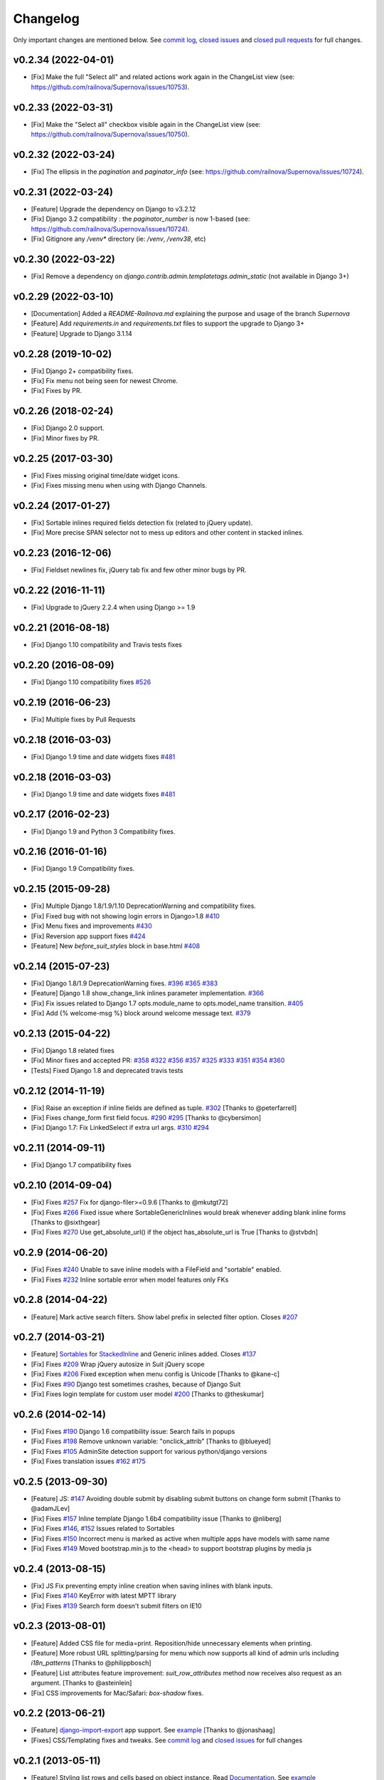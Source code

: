 Changelog
=========

Only important changes are mentioned below. See `commit log <https://github.com/darklow/django-suit/commits/develop>`_, `closed issues <https://github.com/darklow/django-suit/issues?direction=desc&sort=updated&state=closed>`_ and `closed pull
requests <https://github.com/darklow/django-suit/pulls?q=sort%3Aupdated-desc+is%3Apr+is%3Aclosed>`_ for full changes.

v0.2.34 (2022-04-01)
--------------------
* [Fix] Make the full "Select all" and related actions work again in the ChangeList view (see: https://github.com/railnova/Supernova/issues/10753).


v0.2.33 (2022-03-31)
--------------------
* [Fix] Make the "Select all" checkbox visible again in the ChangeList view (see: https://github.com/railnova/Supernova/issues/10750).


v0.2.32 (2022-03-24)
--------------------
* [Fix] The ellipsis in the `pagination` and `paginator_info` (see: https://github.com/railnova/Supernova/issues/10724).


v0.2.31 (2022-03-24)
--------------------
* [Feature] Upgrade the dependency on Django to v3.2.12
* [Fix] Django 3.2 compatibility : the `paginator_number` is now 1-based (see: https://github.com/railnova/Supernova/issues/10724).
* [Fix] Gitignore any `/venv*` directory (ie: `/venv`, `/venv38`, etc)


v0.2.30 (2022-03-22)
--------------------
* [Fix] Remove a dependency on `django.contrib.admin.templatetags.admin_static` (not available in Django 3+)


v0.2.29 (2022-03-10)
--------------------
* [Documentation] Added a `README-Railnova.md` explaining the purpose and usage of the branch `Supernova`
* [Feature] Add `requirements.in` and `requirements.txt` files to support the upgrade to Django 3+
* [Feature] Upgrade to Django 3.1.14


v0.2.28 (2019-10-02)
--------------------

* [Fix] Django 2+ compatibility fixes.
* [Fix] Fix menu not being seen for newest Chrome.
* [Fix] Fixes by PR.


v0.2.26 (2018-02-24)
--------------------

* [Fix] Django 2.0 support.
* [Fix] Minor fixes by PR.


v0.2.25 (2017-03-30)
--------------------

* [Fix] Fixes missing original time/date widget icons.
* [Fix] Fixes missing menu when using with Django Channels.


v0.2.24 (2017-01-27)
--------------------

* [Fix] Sortable inlines required fields detection fix (related to jQuery update).
* [Fix] More precise SPAN selector not to mess up editors and other content in stacked inlines.


v0.2.23 (2016-12-06)
--------------------

* [Fix] Fieldset newlines fix, jQuery tab fix and few other minor bugs by PR.


v0.2.22 (2016-11-11)
--------------------

* [Fix] Upgrade to jQuery 2.2.4 when using Django >= 1.9


v0.2.21 (2016-08-18)
--------------------

* [Fix] Django 1.10 compatibility and Travis tests fixes


v0.2.20 (2016-08-09)
--------------------

* [Fix] Django 1.10 compatibility fixes `#526 <https://github.com/darklow/django-suit/pull/526>`_


v0.2.19 (2016-06-23)
--------------------

* [Fix] Multiple fixes by Pull Requests


v0.2.18 (2016-03-03)
--------------------

* [Fix] Django 1.9 time and date widgets fixes `#481 <https://github.com/darklow/django-suit/issues/481>`_


v0.2.18 (2016-03-03)
--------------------

* [Fix] Django 1.9 time and date widgets fixes `#481 <https://github.com/darklow/django-suit/issues/481>`_


v0.2.17 (2016-02-23)
--------------------

* [Fix] Django 1.9 and Python 3 Compatibility fixes.


v0.2.16 (2016-01-16)
--------------------

* [Fix] Django 1.9 Compatibility fixes.


v0.2.15 (2015-09-28)
--------------------

* [Fix] Multiple Django 1.8/1.9/1.10 DeprecationWarning and compatibility fixes.
* [Fix] Fixed bug with not showing login errors in Django>1.8 `#410 <https://github.com/darklow/django-suit/pull/410>`_
* [Fix] Menu fixes and improvements `#430 <https://github.com/darklow/django-suit/pull/430>`_
* [Fix] Reversion app support fixes `#424 <https://github.com/darklow/django-suit/pull/424>`_
* [Feature] New `before_suit_styles` block in base.html `#408 <https://github.com/darklow/django-suit/pull/408>`_


v0.2.14 (2015-07-23)
--------------------

* [Fix] Django 1.8/1.9 DeprecationWarning fixes. `#396 <https://github.com/darklow/django-suit/issues/396>`_ `#365 <https://github.com/darklow/django-suit/pull/365>`_ `#383 <https://github.com/darklow/django-suit/issues/383>`_
* [Feature] Django 1.8 show_change_link inlines parameter implementation. `#366 <https://github.com/darklow/django-suit/issues/366>`_
* [Fix] Fix issues related to Django 1.7 opts.module_name to opts.model_name transition. `#405 <https://github.com/darklow/django-suit/issues/405>`_
* [Fix] Add {% welcome-msg %} block around welcome message text. `#379 <https://github.com/darklow/django-suit/issues/379>`_


v0.2.13 (2015-04-22)
--------------------

* [Fix] Django 1.8 related fixes
* [Fix] Minor fixes and accepted PR: `#358 <https://github.com/darklow/django-suit/pull/358>`_ `#322 <https://github.com/darklow/django-suit/pull/322>`_ `#356 <https://github.com/darklow/django-suit/pull/356>`_ `#357 <https://github.com/darklow/django-suit/pull/357>`_ `#325 <https://github.com/darklow/django-suit/pull/325>`_ `#333 <https://github.com/darklow/django-suit/pull/333>`_ `#351 <https://github.com/darklow/django-suit/pull/351>`_ `#354 <https://github.com/darklow/django-suit/issues/354>`_ `#360 <https://github.com/darklow/django-suit/issues/360>`_
* [Tests] Fixed Django 1.8 and deprecated travis tests


v0.2.12 (2014-11-19)
--------------------

* [Fix] Raise an exception if inline fields are defined as tuple. `#302 <https://github.com/darklow/django-suit/pull/302>`_ [Thanks to @peterfarrell]
* [Fix] Fixes change_form first field focus. `#290 <https://github.com/darklow/django-suit/pull/290>`_ `#295 <https://github.com/darklow/django-suit/issues/295>`_ [Thanks to @cybersimon]
* [Fix] Django 1.7: Fix LinkedSelect if extra url args. `#310 <https://github.com/darklow/django-suit/issues/310>`_ `#294 <https://github.com/darklow/django-suit/issues/294>`_


v0.2.11 (2014-09-11)
--------------------

* [Fix] Django 1.7 compatibility fixes


v0.2.10 (2014-09-04)
--------------------

* [Fix] Fixes `#257 <https://github.com/darklow/django-suit/pull/257>`_ Fix for django-filer>=0.9.6 [Thanks to @mkutgt72]
* [Fix] Fixes `#266 <https://github.com/darklow/django-suit/pull/266>`_ Fixed issue where SortableGenericInlines would break whenever adding blank inline forms [Thanks to @sixthgear]
* [Fix] Fixes `#270 <https://github.com/darklow/django-suit/pull/270>`_ Use get_absolute_url() if the object has_absolute_url is True [Thanks to @stvbdn]


v0.2.9 (2014-06-20)
-------------------

* [Fix] Fixes `#240 <https://github.com/darklow/django-suit/issues/240>`_ Unable to save inline models with a FileField and "sortable" enabled.
* [Fix] Fixes `#232 <https://github.com/darklow/django-suit/issues/232>`_ Inline sortable error when model features only FKs


v0.2.8 (2014-04-22)
-------------------

* [Feature] Mark active search filters. Show label prefix in selected filter option. Closes `#207 <https://github.com/darklow/django-suit/issues/207>`_


v0.2.7 (2014-03-21)
-------------------

* [Feature] `Sortables <http://django-suit.readthedocs.org/en/develop/sortables.html>`_ for `StackedInline <http://djangosuit.com/admin/examples/kitchensink/3/>`_ and Generic inlines added. Closes `#137 <https://github.com/darklow/django-suit/issues/137>`_
* [Fix] Fixes `#209 <https://github.com/darklow/django-suit/issues/209>`_ Wrap jQuery autosize in Suit jQuery scope
* [Fix] Fixes `#206 <https://github.com/darklow/django-suit/pull/206>`_ Fixed exception when menu config is Unicode [Thanks to @kane-c]
* [Fix] Fixes `#90 <https://github.com/darklow/django-suit/issues/90>`_ Django test sometimes crashes, because of Django Suit
* [Fix] Fixes login template for custom user model `#200 <https://github.com/darklow/django-suit/pull/200>`_ [Thanks to @theskumar]


v0.2.6 (2014-02-14)
-------------------

* [Fix] Fixes `#190 <https://github.com/darklow/django-suit/issues/190>`_ Django 1.6 compatibility issue: Search fails in popups
* [Fix] Fixes `#198 <https://github.com/darklow/django-suit/pull/198>`_ Remove unknown variable: "onclick_attrib" [Thanks to @blueyed]
* [Fix] Fixes `#105 <https://github.com/darklow/django-suit/issues/105>`_ AdminSite detection support for various python/django versions
* [Fix] Fixes translation issues `#162 <https://github.com/darklow/django-suit/pull/162>`_  `#175 <https://github.com/darklow/django-suit/issues/175>`_


v0.2.5 (2013-09-30)
-------------------

* [Feature] JS: `#147 <https://github.com/darklow/django-suit/pull/147>`_ Avoiding double submit by disabling submit buttons on change form submit [Thanks to @adamJLev]
* [Fix] Fixes `#157 <https://github.com/darklow/django-suit/pull/157>`_ Inline template Django 1.6b4 compatibility issue [Thanks to @nliberg]
* [Fix] Fixes `#146 <https://github.com/darklow/django-suit/issues/146>`_, `#152 <https://github.com/darklow/django-suit/issues/152>`_ Issues related to Sortables
* [Fix] Fixes `#150 <https://github.com/darklow/django-suit/issues/150>`_ Incorrect menu is marked as active when multiple apps have models with same name
* [Fix] Fixes `#149 <https://github.com/darklow/django-suit/issues/149>`_ Moved bootstrap.min.js to the <head> to support bootstrap plugins by media js


v0.2.4 (2013-08-15)
-------------------

* [Fix] JS Fix preventing empty inline creation when saving inlines with blank inputs.
* [Fix] Fixes `#140 <https://github.com/darklow/django-suit/issues/140>`_ KeyError with latest MPTT library
* [Fix] Fixes `#139 <https://github.com/darklow/django-suit/issues/139>`_ Search form doesn't submit filters on IE10


v0.2.3 (2013-08-01)
-------------------

* [Feature] Added CSS file for media=print. Reposition/hide unnecessary elements when printing.
* [Feature] More robust URL splitting/parsing for menu which now supports all kind of admin urls including `i18n_patterns` [Thanks to @philippbosch]
* [Feature] List attributes feature improvement: `suit_row_attributes` method now receives also request as an argument. [Thanks to @asteinlein]
* [Fix] CSS improvements for Mac/Safari: `box-shadow` fixes.


v0.2.2 (2013-06-21)
-------------------

* [Feature] `django-import-export <https://github.com/bmihelac/django-import-export>`_ app support. See `example <http://djangosuit.com/admin/examples/importexportitem/>`_ [Thanks to @jonashaag]
* [Fixes] CSS/Templating fixes and tweaks. See `commit log <https://github.com/darklow/django-suit/commits/develop>`_ and `closed issues <https://github.com/darklow/django-suit/issues?direction=desc&sort=updated&state=closed>`_ for full changes


v0.2.1 (2013-05-11)
-------------------

* [Feature] Styling list rows and cells based on object instance. Read `Documentation <http://django-suit.readthedocs.org/en/develop/list_attributes.html>`_. See `example <http://djangosuit.com/admin/examples/continent/>`_
* [CSS] Changed selected rows background color to inverse, to avoid color conflict with row "warning" css class
* [Fixes] CSS/Templating fixes and tweaks. See `commit log <https://github.com/darklow/django-suit/commits/develop>`_ and `closed issues <https://github.com/darklow/django-suit/issues?direction=desc&sort=updated&state=closed>`_ for full changes


v0.2.0 (2013-04-29)
-------------------

* [Major Feature] `Django-CMS <https://github.com/divio/django-cms>`_ support. See full notes here `#77 <https://github.com/darklow/django-suit/issues/77>`_. See `example <http://djangosuit.com/admin/cms/page/>`_
* [Major Feature] `Django-Filer <https://github.com/stefanfoulis/django-filer>`_ support. See `example <http://djangosuit.com/admin/filer/folder/>`_
* [CSS] Selector widget style improvements See `#80 <https://github.com/darklow/django-suit/issues/80#issuecomment-16329776>`_
* [CSS] Main content container now uses Twitter Bootstrap `row-fluid` class. See `#58 <https://github.com/darklow/django-suit/issues/58>`_
* [Refactor] Included jQuery now is using own namespace: `Suit.$`
* [Fix] CSS/Templating fixes and tweaks. See commit log and closed issues for full changes


v0.1.9 (2013-03-25)
-------------------

* [Feature] `Form tabs <http://django-suit.readthedocs.org/en/develop/form_tabs.html>`_ - help you organize form fieldsets and inlines into tabs. See `example <http://djangosuit.com/admin/examples/country/234/>`_ [Thanks to @phihos]
* [Feature] `Form includes <http://django-suit.readthedocs.org/en/develop/form_includes.html>`_ - shortcut to include templates into forms
* [Feature] `New menu syntax <http://django-suit.readthedocs.org/en/develop/configuration.html#id1>`_ supports app and model labels, separators and more clear definition syntax.


v0.1.8 (2013-03-20)
-------------------

* [Feature] `django-reversion <https://github.com/etianen/django-reversion>`_ app support. `Example <http://djangosuit.com/admin/examples/reversioneditem/>`_ [Thanks to @phihos]
* [Feature] `WYSIWYG editors <http://django-suit.readthedocs.org/en/develop/wysiwyg.html>`_ support, examples and docs
* [Feature] `Full-width fieldsets <http://django-suit.readthedocs.org/en/develop/widgets.html#css-goodies>`_
* [Feature] Introduced two related wysiwyg apps `suit-redactor <https://github.com/darklow/django-suit-redactor>`_ and `suit-ckeditor <https://github.com/darklow/django-suit-ckeditor>`_
* [CSS] New "multi-fields in row" look and behaviour.
* [CSS] Support for fieldset "wide" class 
* [Refactor] Major fieldset refactoring to support multi-line labels
* [Fix] Many CSS/Templating fixes and tweaks. See commit log for full changes


v0.1.6, v.0.1.7 (2013-03-10)
----------------------------

* [Tests] Travis CI hooked up - testing against Django 1.4-1.5, Python 2.5-3.3
* [Tests] Tests now cover every class and method in Django Suit
* [Fix] Full support for Python 3.x added
* [Critical] Django 1.4 compatibility restored. Removed django.utils.six (Django 1.4.2)


v0.1.5 (2013-03-10)
-------------------

* [Feature] New widget: `AutosizedTextarea <http://django-suit.readthedocs.org/en/develop/widgets.html#autosizedtextarea>`_
* [Feature] New widget: `LinkedSelect <http://django-suit.readthedocs.org/en/develop/widgets.html#linkedselect>`_
* [Feature] JavaScript inlines hook: `SuitAfterInline JS hook <http://django-suit.readthedocs.org/en/develop/widgets.html#javascript-goodies>`_
* [Tests] Tests means more stability - bunch of tests added, more to come.
* [Fix/Refactoring] Install breaks under certain conditions #17
* [Fix] Admin save_on_top=True breaks change form #16
* [Fix] Minor bugs and tweaks. See commit log for full changes


v0.1.4 (2013-03-04)
-------------------

* [Fix] Sortables improvements and fixes #12, #13, #14
* [Fix] Python3 related fixes #11 [Thanks to @coagulant]
* [Fix] Firefox floating problem for list "New" button #15


v0.1.3 (2013-03-03)
-------------------

* [Feature] `Sortables <http://django-suit.readthedocs.org/en/develop/sortables.html>`_ for `change list <http://djangosuit.com/admin/examples/continent/>`_, `mptt-tree <http://djangosuit.com/admin/examples/category/>`_ list and `tabular inlines <http://djangosuit.com/admin/examples/continent/9/>`_.
* [Feature] `EnclosedInput widget <http://django-suit.readthedocs.org/en/develop/widgets.html#enclosedinput>`_ for Twitter Bootstrap appended/prepended inputs. `Example <http://djangosuit.com/admin/examples/city/5/>`_
* [Feature] `HTML5Input <http://django-suit.readthedocs.org/en/develop/widgets.html#html5input>`_ widget
* [Documentation] Added detailed docs and examples on sortables and widgets
* [Fix] Minor bugs and tweaks. See commit log for full changes


v0.1.2 (2013-02-27)
-------------------

* [Feature] Customizable menu, cross apps, custom links and menus
* [Refactoring] Moved all static files to separate directory
* [Fix] PEP8 and templates style improvements [Thanks to @peterfschaadt]
* [Fix] Fixed inconsistent styling on login form errors [Thanks to @saippuakauppias]


v0.1.1 (2013-02-25)
-------------------

* [Feature] Added link to admin home in error templates
* [Feature] Config key SEARCH_URL now supports also absolute urls
* [Fix] SEARCH_URL fallback uses absolute URL instead of urlname


v0.1.0 (2013-02-24)
-------------------

* First stable version released
